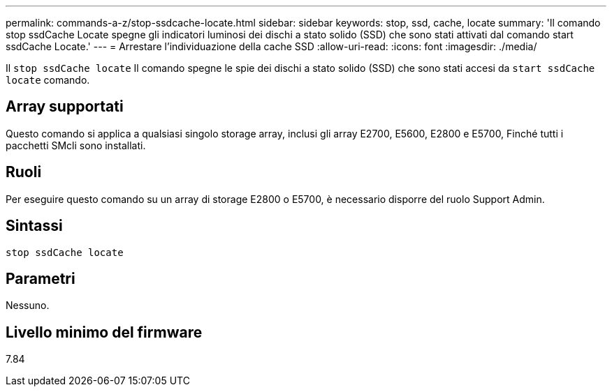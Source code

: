 ---
permalink: commands-a-z/stop-ssdcache-locate.html 
sidebar: sidebar 
keywords: stop, ssd, cache, locate 
summary: 'Il comando stop ssdCache Locate spegne gli indicatori luminosi dei dischi a stato solido (SSD) che sono stati attivati dal comando start ssdCache Locate.' 
---
= Arrestare l'individuazione della cache SSD
:allow-uri-read: 
:icons: font
:imagesdir: ./media/


[role="lead"]
Il `stop ssdCache locate` Il comando spegne le spie dei dischi a stato solido (SSD) che sono stati accesi da `start ssdCache locate` comando.



== Array supportati

Questo comando si applica a qualsiasi singolo storage array, inclusi gli array E2700, E5600, E2800 e E5700, Finché tutti i pacchetti SMcli sono installati.



== Ruoli

Per eseguire questo comando su un array di storage E2800 o E5700, è necessario disporre del ruolo Support Admin.



== Sintassi

[listing]
----
stop ssdCache locate
----


== Parametri

Nessuno.



== Livello minimo del firmware

7.84
